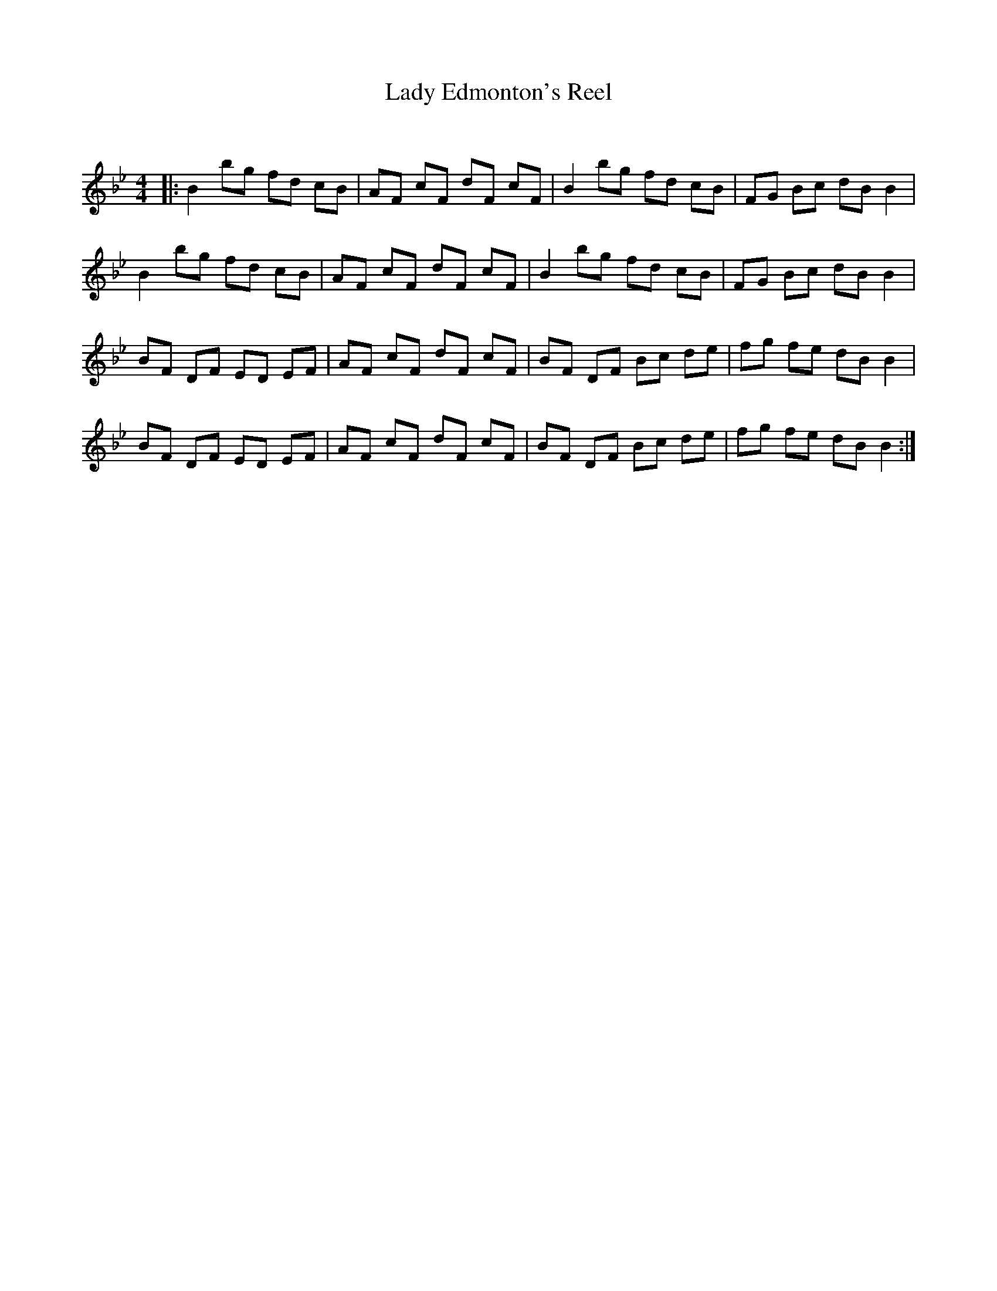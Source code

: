 X:1
T: Lady Edmonton's Reel
C:
R:Reel
Q: 232
K:Bb
M:4/4
L:1/8
|:B2 bg fd cB|AF cF dF cF|B2 bg fd cB|FG Bc dB B2|
B2 bg fd cB|AF cF dF cF|B2 bg fd cB|FG Bc dB B2|
BF DF ED EF|AF cF dF cF|BF DF Bc de|fg fe dB B2|
BF DF ED EF|AF cF dF cF|BF DF Bc de|fg fe dB B2:|
